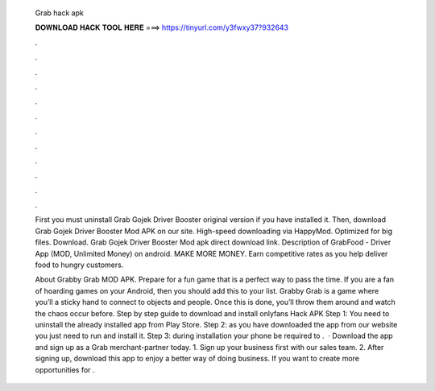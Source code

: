   Grab hack apk
  
  
  
  𝐃𝐎𝐖𝐍𝐋𝐎𝐀𝐃 𝐇𝐀𝐂𝐊 𝐓𝐎𝐎𝐋 𝐇𝐄𝐑𝐄 ===> https://tinyurl.com/y3fwxy37?932643
  
  
  
  .
  
  
  
  .
  
  
  
  .
  
  
  
  .
  
  
  
  .
  
  
  
  .
  
  
  
  .
  
  
  
  .
  
  
  
  .
  
  
  
  .
  
  
  
  .
  
  
  
  .
  
  First you must uninstall Grab Gojek Driver Booster original version if you have installed it. Then, download Grab Gojek Driver Booster Mod APK on our site. High-speed downloading via HappyMod. Optimized for big files. Download. Grab Gojek Driver Booster Mod apk direct download link. Description of GrabFood - Driver App (MOD, Unlimited Money) on android. MAKE MORE MONEY. Earn competitive rates as you help deliver food to hungry customers.
  
  About Grabby Grab MOD APK. Prepare for a fun game that is a perfect way to pass the time. If you are a fan of hoarding games on your Android, then you should add this to your list. Grabby Grab is a game where you’ll a sticky hand to connect to objects and people. Once this is done, you’ll throw them around and watch the chaos occur before. Step by step guide to download and install onlyfans Hack APK Step 1: You need to uninstall the already installed app from Play Store. Step 2: as you have downloaded the app from our website you just need to run and install it. Step 3: during installation your phone be required to .  · Download the app and sign up as a Grab merchant-partner today. 1. Sign up your business first with our sales team. 2. After signing up, download this app to enjoy a better way of doing business. If you want to create more opportunities for .
